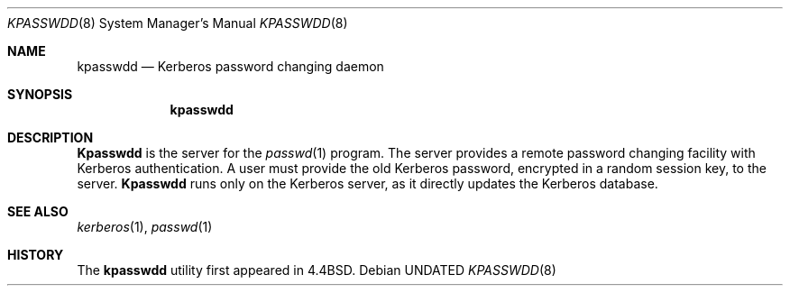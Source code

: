 .\" Copyright (c) 1990 The Regents of the University of California.
.\" All rights reserved.
.\"
.\" Redistribution and use in source and binary forms, with or without
.\" modification, are permitted provided that the following conditions
.\" are met:
.\" 1. Redistributions of source code must retain the above copyright
.\"    notice, this list of conditions and the following disclaimer.
.\" 2. Redistributions in binary form must reproduce the above copyright
.\"    notice, this list of conditions and the following disclaimer in the
.\"    documentation and/or other materials provided with the distribution.
.\" 3. All advertising materials mentioning features or use of this software
.\"    must display the following acknowledgement:
.\"	This product includes software developed by the University of
.\"	California, Berkeley and its contributors.
.\" 4. Neither the name of the University nor the names of its contributors
.\"    may be used to endorse or promote products derived from this software
.\"    without specific prior written permission.
.\"
.\" THIS SOFTWARE IS PROVIDED BY THE REGENTS AND CONTRIBUTORS ``AS IS'' AND
.\" ANY EXPRESS OR IMPLIED WARRANTIES, INCLUDING, BUT NOT LIMITED TO, THE
.\" IMPLIED WARRANTIES OF MERCHANTABILITY AND FITNESS FOR A PARTICULAR PURPOSE
.\" ARE DISCLAIMED.  IN NO EVENT SHALL THE REGENTS OR CONTRIBUTORS BE LIABLE
.\" FOR ANY DIRECT, INDIRECT, INCIDENTAL, SPECIAL, EXEMPLARY, OR CONSEQUENTIAL
.\" DAMAGES (INCLUDING, BUT NOT LIMITED TO, PROCUREMENT OF SUBSTITUTE GOODS
.\" OR SERVICES; LOSS OF USE, DATA, OR PROFITS; OR BUSINESS INTERRUPTION)
.\" HOWEVER CAUSED AND ON ANY THEORY OF LIABILITY, WHETHER IN CONTRACT, STRICT
.\" LIABILITY, OR TORT (INCLUDING NEGLIGENCE OR OTHERWISE) ARISING IN ANY WAY
.\" OUT OF THE USE OF THIS SOFTWARE, EVEN IF ADVISED OF THE POSSIBILITY OF
.\" SUCH DAMAGE.
.\"
.\"	@(#)kpasswdd.8	5.2 (Berkeley) 06/09/93
.\"
.Dd 
.Dt KPASSWDD 8
.Os
.Sh NAME
.Nm kpasswdd
.Nd Kerberos password changing daemon
.Sh SYNOPSIS
.Nm kpasswdd
.Sh DESCRIPTION
.Nm Kpasswdd
is the server for the
.Xr passwd 1
program.
The server provides a remote password changing facility
with Kerberos authentication.
A user must provide the old Kerberos password, encrypted
in a random session key, to the server.
.Nm Kpasswdd
runs only on the Kerberos server, as it directly updates the
Kerberos database.
.Sh SEE ALSO
.Xr kerberos 1 ,
.Xr passwd 1
.Sh HISTORY
The
.Nm kpasswdd
utility first appeared in 4.4BSD.
